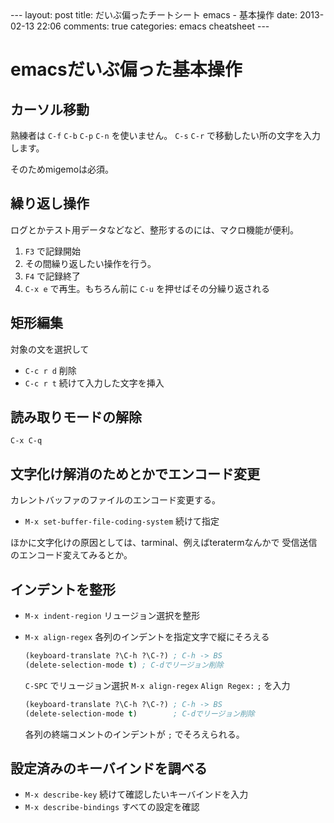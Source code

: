 #+BEGIN_HTML
---
layout: post
title: だいぶ偏ったチートシート emacs - 基本操作
date: 2013-02-13 22:06
comments: true
categories: emacs cheatsheet
---
#+END_HTML


* emacsだいぶ偏った基本操作

** カーソル移動

   熟練者は =C-f= =C-b= =C-p= =C-n= を使いません。
   =C-s= =C-r= で移動したい所の文字を入力します。

   そのためmigemoは必須。
   
** 繰り返し操作

   ログとかテスト用データなどなど、整形するのには、マクロ機能が便利。

   1. =F3= で記録開始
   2. その間繰り返したい操作を行う。
   3. =F4= で記録終了
   4. =C-x e= で再生。もちろん前に =C-u= を押せばその分繰り返される

** 矩形編集

   対象の文を選択して
   - =C-c r d= 削除
   - =C-c r t= 続けて入力した文字を挿入

** 読み取りモードの解除

   =C-x C-q=

** 文字化け解消のためとかでエンコード変更

   カレントバッファのファイルのエンコード変更する。
  
   - =M-x set-buffer-file-coding-system= 続けて指定

   ほかに文字化けの原因としては、tarminal、例えばteratermなんかで
   受信送信のエンコード変えてみるとか。

** インデントを整形
   - =M-x indent-region= リュージョン選択を整形
   - =M-x align-regex= 各列のインデントを指定文字で縦にそろえる
     #+BEGIN_SRC lisp
     (keyboard-translate ?\C-h ?\C-?) ; C-h -> BS
     (delete-selection-mode t) ; C-dでリージョン削除
     #+END_SRC
     =C-SPC= でリュージョン選択
     =M-x align-regex= =Align Regex:= =;= を入力
     #+BEGIN_SRC lisp
     (keyboard-translate ?\C-h ?\C-?) ; C-h -> BS
     (delete-selection-mode t)        ; C-dでリージョン削除
     #+END_SRC
     各列の終端コメントのインデントが =;= でそろえられる。
     

** 設定済みのキーバインドを調べる
   - =M-x describe-key= 続けて確認したいキーバインドを入力
   - =M-x describe-bindings‎= すべての設定を確認


   
   
   

